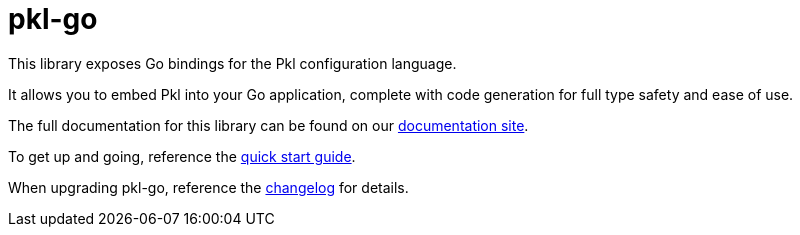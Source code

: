 = pkl-go

This library exposes Go bindings for the Pkl configuration language.

It allows you to embed Pkl into your Go application, complete with code generation for full type safety and ease of use.

The full documentation for this library can be found on our https://pkl-lang.org/go/current/index.html[documentation site].

To get up and going, reference the https://pkl-lang.org/go/current/quickstart.html[quick start guide].

When upgrading pkl-go, reference the https://pkl-lang.org/go/current/CHANGELOG.html[changelog] for details.
